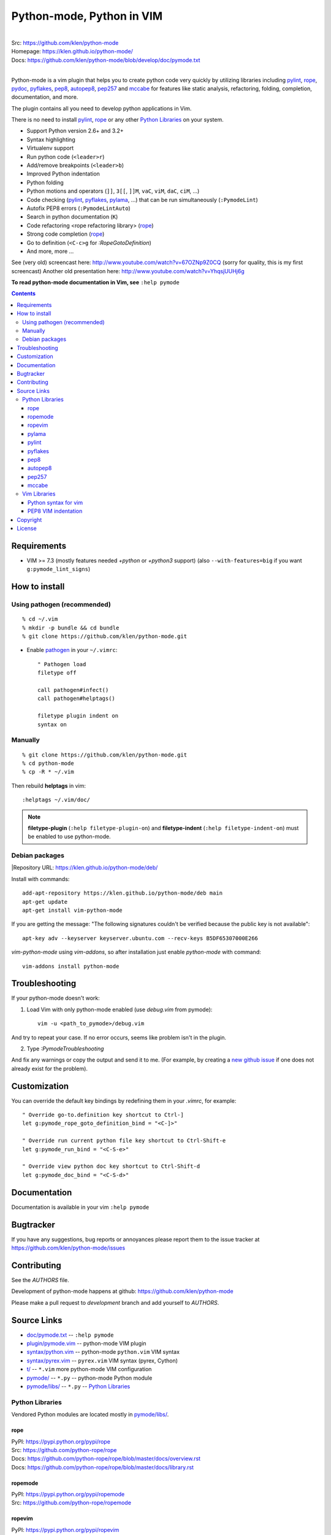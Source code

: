 |logo| Python-mode, Python in VIM
#################################

.. image:: https://travis-ci.org/klen/python-mode.png?branch=develop
    :target: https://travis-ci.org/klen/python-mode

.. image:: https://dl.dropboxusercontent.com/u/487440/reformal/donate.png
    :target: https://www.gittip.com/klen/
    :alt: Donate

|
| Src:  https://github.com/klen/python-mode
| Homepage: https://klen.github.io/python-mode/
| Docs: https://github.com/klen/python-mode/blob/develop/doc/pymode.txt
|

Python-mode is a vim plugin that helps you to create python code very quickly
by utilizing libraries including
`pylint`_, `rope`_, pydoc_, `pyflakes`_, `pep8`_, `autopep8`_,
`pep257`_ and `mccabe`_
for features like static analysis, refactoring, folding, completion,
documentation, and more.

The plugin contains all you need to develop python applications in Vim.

There is no need to install `pylint`_, `rope`_
or any other `Python Libraries`_ on your system.

- Support Python version 2.6+ and 3.2+
- Syntax highlighting
- Virtualenv support
- Run python code (``<leader>r``)
- Add/remove breakpoints (``<leader>b``)
- Improved Python indentation
- Python folding
- Python motions and operators (``]]``, ``3[[``, ``]]M``, ``vaC``, ``viM``,
  ``daC``, ``ciM``, ...)
- Code checking  (pylint_, pyflakes_, pylama_, ...) that can be run
  simultaneously (``:PymodeLint``)
- Autofix PEP8 errors (``:PymodeLintAuto``)
- Search in python documentation (``K``)
- Code refactoring <rope refactoring library> (rope_)
- Strong code completion (rope_)
- Go to definition (``<C-c>g`` for `:RopeGotoDefinition`)
- And more, more ...

See (very old) screencast here: http://www.youtube.com/watch?v=67OZNp9Z0CQ
(sorry for quality, this is my first screencast) Another old presentation here:
http://www.youtube.com/watch?v=YhqsjUUHj6g

**To read python-mode documentation in Vim, see** ``:help pymode``


.. contents::


Requirements
============

- VIM >= 7.3 (mostly features needed `+python` or `+python3` support)
  (also ``--with-features=big`` if you want ``g:pymode_lint_signs``)


How to install
==============

Using pathogen (recommended)
----------------------------
::

    % cd ~/.vim
    % mkdir -p bundle && cd bundle
    % git clone https://github.com/klen/python-mode.git

- Enable `pathogen <https://github.com/tpope/vim-pathogen>`_
  in your ``~/.vimrc``: ::

    " Pathogen load
    filetype off

    call pathogen#infect()
    call pathogen#helptags()

    filetype plugin indent on
    syntax on


Manually
--------
::

    % git clone https://github.com/klen/python-mode.git
    % cd python-mode
    % cp -R * ~/.vim

Then rebuild **helptags** in vim::

    :helptags ~/.vim/doc/


.. note:: **filetype-plugin**  (``:help filetype-plugin-on``) and
   **filetype-indent** (``:help filetype-indent-on``)
   must be enabled to use python-mode.


Debian packages
---------------
|Repository URL: https://klen.github.io/python-mode/deb/

Install with commands:

::

     add-apt-repository https://klen.github.io/python-mode/deb main
     apt-get update
     apt-get install vim-python-mode

If you are getting the message: "The following signatures couldn't be verified because the public key is not available": ::

    apt-key adv --keyserver keyserver.ubuntu.com --recv-keys B5DF65307000E266

`vim-python-mode` using `vim-addons`, so after installation just enable
`python-mode` with command: ::

    vim-addons install python-mode


Troubleshooting
===============

If your python-mode doesn't work:

1. Load Vim with only python-mode enabled (use `debug.vim` from pymode): ::

    vim -u <path_to_pymode>/debug.vim

And try to repeat your case. If no error occurs, seems like problem isn't in the
plugin.

2. Type `:PymodeTroubleshooting`

And fix any warnings or copy the output and send it to me. (For example, by
creating a `new github issue <https://github.com/klen/python-mode/issues/new>`_
if one does not already exist for the problem).


Customization
=============

You can override the default key bindings by redefining them in your `.vimrc`, for example: ::

    " Override go-to.definition key shortcut to Ctrl-]
    let g:pymode_rope_goto_definition_bind = "<C-]>"

    " Override run current python file key shortcut to Ctrl-Shift-e
    let g:pymode_run_bind = "<C-S-e>"

    " Override view python doc key shortcut to Ctrl-Shift-d
    let g:pymode_doc_bind = "<C-S-d>"


Documentation
=============

Documentation is available in your vim ``:help pymode``


Bugtracker
===========

If you have any suggestions, bug reports or
annoyances please report them to the issue tracker
at https://github.com/klen/python-mode/issues


Contributing
============

See the `AUTHORS` file.

Development of python-mode happens at github:
https://github.com/klen/python-mode

Please make a pull request to `development` branch and add yourself to
`AUTHORS`.

Source Links
===================
- `doc/pymode.txt
  <https://github.com/klen/python-mode/blob/develop/doc/pymode.txt>`__
  -- ``:help pymode``
- `plugin/pymode.vim
  <https://github.com/klen/python-mode/blob/develop/plugin/pymode.vim>`__
  -- python-mode VIM plugin
- `syntax/python.vim
  <https://github.com/klen/python-mode/blob/develop/syntax/python.vim>`__
  -- python-mode ``python.vim`` VIM syntax
- `syntax/pyrex.vim
  <https://github.com/klen/python-mode/blob/develop/syntax/pyrex.vim>`__
  -- ``pyrex.vim`` VIM syntax (pyrex, Cython)
- `t/
  <https://github.com/klen/python-mode/tree/develop/t>`__
  -- ``*.vim`` more python-mode VIM configuration
- `pymode/
  <https://github.com/klen/python-mode/tree/develop/pymode>`__
  -- ``*.py`` -- python-mode Python module
- `pymode/libs/
  <https://github.com/klen/python-mode/tree/develop/pymode/libs>`__
  -- ``*.py`` -- `Python Libraries <#python-libraries>`__


Python Libraries
------------------
Vendored Python modules are located
mostly in
`pymode/libs/ <https://github.com/klen/python-mode/tree/develop/pymode/libs>`__.


======
rope
======
| PyPI: https://pypi.python.org/pypi/rope
| Src: https://github.com/python-rope/rope
| Docs: https://github.com/python-rope/rope/blob/master/docs/overview.rst
| Docs: https://github.com/python-rope/rope/blob/master/docs/library.rst

========================
ropemode
========================
| PyPI: https://pypi.python.org/pypi/ropemode
| Src: https://github.com/python-rope/ropemode

=========
ropevim
=========
| PyPI: https://pypi.python.org/pypi/ropevim
| Src: https://github.com/python-rope/ropevim
| Docs: https://github.com/python-rope/ropevim/blob/master/doc/ropevim.txt

=======
pylama
=======
| PyPI: https://pypi.python.org/pypi/pylama
| Src: https://github.com/klen/pylama

========
pylint
========
| PyPI: https://pypi.python.org/pypi/pylint
| Src: https://bitbucket.org/logilab/pylint
| Homepage: http://www.pylint.org/
| Docs: http://docs.pylint.org/
| Docs: http://docs.pylint.org/message-control.html
| Docs: http://docs.pylint.org/faq.html#message-control
| ErrCodes: http://pylint-messages.wikidot.com/all-codes
| ErrCodes: http://pylint-messages.wikidot.com/all-messages

==========
pyflakes
==========
| PyPI: https://pypi.python.org/pypi/pyflakes
| Src: https://github.com/pyflakes/pyflakes
| ErrCodes: https://flake8.readthedocs.org/en/latest/warnings.html

======
pep8
======
| PyPI: https://pypi.python.org/pypi/pep8
| Src: http://github.com/jcrocholl/pep8
| PEP 8: http://www.python.org/dev/peps/pep-0008/
| PEP 8: http://legacy.python.org/dev/peps/pep-0008/
| Docs: https://pep8.readthedocs.org/en/latest/
| Docs: https://pep8.readthedocs.org/en/latest/intro.html#configuration
| ErrCodes: https://pep8.readthedocs.org/en/latest/intro.html#error-codes

=========
autopep8
=========
| PyPI: https://pypi.python.org/pypi/autopep8
| Src: https://github.com/hhatto/autopep8

=======
pep257
=======
| PyPI: https://pypi.python.org/pypi/pep257
| Src: http://github.com/GreenSteam/pep257
| Docs: https://pep257.readthedocs.org/en/latest/
| PEP 257: http://www.python.org/dev/peps/pep-0257/
| ErrCodes: https://pep257.readthedocs.org/en/latest/error_codes.html

=======
mccabe
=======
| PyPI: https://pypi.python.org/pypi/mccabe
| Src: https://github.com/flintwork/mccabe
| Docs: https://en.wikipedia.org/wiki/Cyclomatic_complexity


Vim Libraries
---------------
Vendored Vim modules are located mostly in ``t/``.

======================
Python syntax for vim
======================
| Src: http://www.hlabs.spb.ru/vim/python.vim


=====================
PEP8 VIM indentation
=====================
| Src: http://github.com/hynek/vim-python-pep8-indent



Copyright
=========

Copyright © 2013 Kirill Klenov (klen_)

License
=======

Licensed under a `GNU lesser general public license`_.

If you like this plugin, I would very appreciated if you kindly send me a postcard :)
My address is here: "Russia, 143500, MO, Istra, pos. Severny 8-3" to "Kirill Klenov".
**Thanks for support!**

.. _GNU lesser general public license: http://www.gnu.org/copyleft/lesser.html
.. _klen: https://klen.github.com/
.. _pydoc: http://docs.python.org/library/pydoc.html
.. _pathogen: https://github.com/tpope/vim-pathogen
.. _rope_: https://pypi.python.org/pypi/rope
.. _pylama_: https://github.com/klen/pylama
.. _pylint_: https://bitbucket.org/logilab/pylint
.. _pyflakes_: https://pypi.python.org/pypi/pyflakes
.. _autopep8_: https://github.com/hhatto/autopep8
.. _pep257_: http://github.com/GreenSteam/pep257
.. _mccabe_: https://github.com/flintwork/mccabe
.. _pythonvim: http://www.hlabs.spb.ru/vim/python.vim
.. _pep8_: http://github.com/jcrocholl/pep8
.. _pep8indent: http://github.com/hynek/vim-python-pep8-indent
.. |logo| image:: https://raw.github.com/klen/python-mode/develop/logo.png

